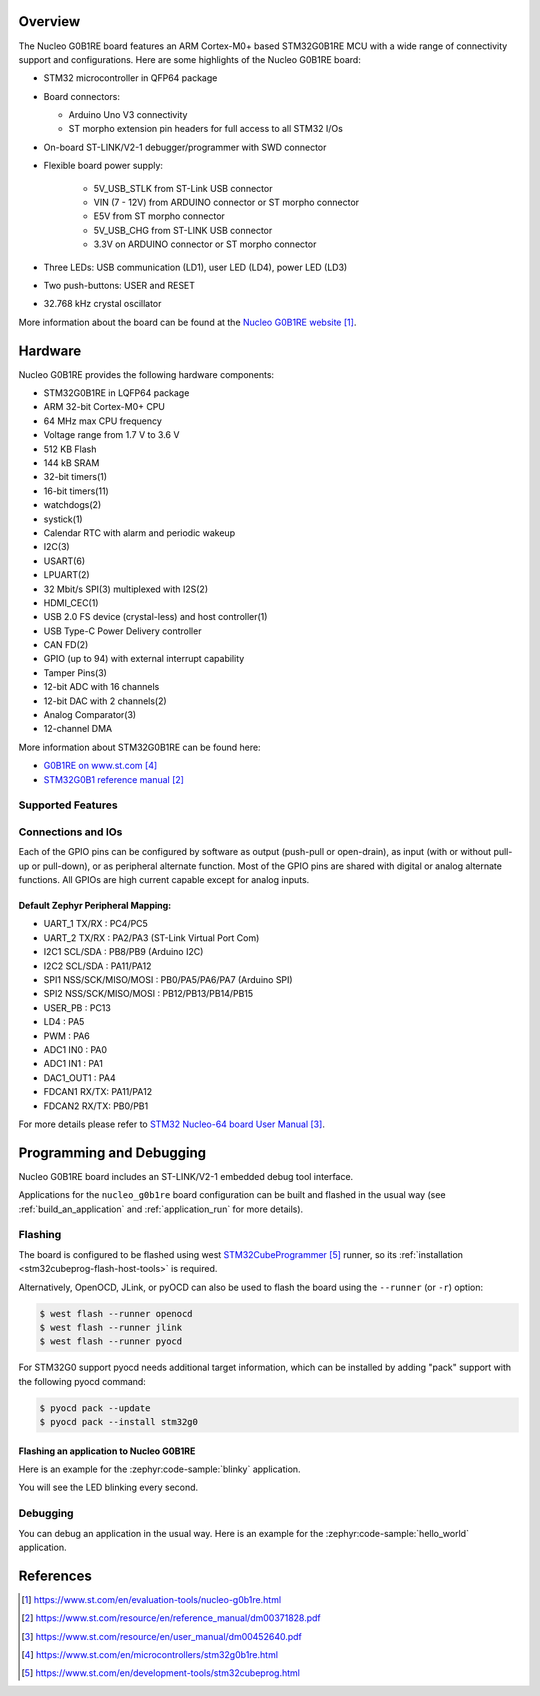 .. zephyr:board:: nucleo_g0b1re

Overview
********
The Nucleo G0B1RE board features an ARM Cortex-M0+ based STM32G0B1RE MCU
with a wide range of connectivity support and configurations. Here are
some highlights of the Nucleo G0B1RE board:

- STM32 microcontroller in QFP64 package
- Board connectors:

  - Arduino Uno V3 connectivity
  - ST morpho extension pin headers for full access to all STM32 I/Os

- On-board ST-LINK/V2-1 debugger/programmer with SWD connector
- Flexible board power supply:

   - 5V_USB_STLK from ST-Link USB connector
   - VIN (7 - 12V) from ARDUINO connector or ST morpho connector
   - E5V from ST morpho connector
   - 5V_USB_CHG from ST-LINK USB connector
   - 3.3V on ARDUINO connector or ST morpho connector

- Three LEDs: USB communication (LD1), user LED (LD4), power LED (LD3)
- Two push-buttons: USER and RESET
- 32.768 kHz crystal oscillator

More information about the board can be found at the `Nucleo G0B1RE website`_.

Hardware
********
Nucleo G0B1RE provides the following hardware components:

- STM32G0B1RE in LQFP64 package
- ARM 32-bit Cortex-M0+ CPU
- 64 MHz max CPU frequency
- Voltage range from 1.7 V to 3.6 V
- 512 KB Flash
- 144 kB SRAM
- 32-bit timers(1)
- 16-bit timers(11)
- watchdogs(2)
- systick(1)
- Calendar RTC with alarm and periodic wakeup
- I2C(3)
- USART(6)
- LPUART(2)
- 32 Mbit/s SPI(3) multiplexed with I2S(2)
- HDMI_CEC(1)
- USB 2.0 FS device (crystal-less) and host controller(1)
- USB Type-C Power Delivery controller
- CAN FD(2)
- GPIO (up to 94) with external interrupt capability
- Tamper Pins(3)
- 12-bit ADC with 16 channels
- 12-bit DAC with 2 channels(2)
- Analog Comparator(3)
- 12-channel DMA


More information about STM32G0B1RE can be found here:

- `G0B1RE on www.st.com`_
- `STM32G0B1 reference manual`_


Supported Features
==================

.. zephyr:board-supported-hw::

Connections and IOs
===================

Each of the GPIO pins can be configured by software as output (push-pull or open-drain), as
input (with or without pull-up or pull-down), or as peripheral alternate function. Most of the
GPIO pins are shared with digital or analog alternate functions. All GPIOs are high current
capable except for analog inputs.

Default Zephyr Peripheral Mapping:
----------------------------------

- UART_1 TX/RX : PC4/PC5
- UART_2 TX/RX : PA2/PA3 (ST-Link Virtual Port Com)
- I2C1 SCL/SDA : PB8/PB9 (Arduino I2C)
- I2C2 SCL/SDA : PA11/PA12
- SPI1 NSS/SCK/MISO/MOSI : PB0/PA5/PA6/PA7 (Arduino SPI)
- SPI2 NSS/SCK/MISO/MOSI : PB12/PB13/PB14/PB15
- USER_PB   : PC13
- LD4       : PA5
- PWM       : PA6
- ADC1 IN0  : PA0
- ADC1 IN1  : PA1
- DAC1_OUT1 : PA4
- FDCAN1 RX/TX: PA11/PA12
- FDCAN2 RX/TX: PB0/PB1

For more details please refer to `STM32 Nucleo-64 board User Manual`_.

Programming and Debugging
*************************

Nucleo G0B1RE board includes an ST-LINK/V2-1 embedded debug tool interface.

Applications for the ``nucleo_g0b1re`` board configuration can be built and
flashed in the usual way (see :ref:`build_an_application` and
:ref:`application_run` for more details).

Flashing
========

The board is configured to be flashed using west `STM32CubeProgrammer`_ runner,
so its :ref:`installation <stm32cubeprog-flash-host-tools>` is required.

Alternatively, OpenOCD, JLink, or pyOCD can also be used to flash the board using
the ``--runner`` (or ``-r``) option:

.. code-block:: console

   $ west flash --runner openocd
   $ west flash --runner jlink
   $ west flash --runner pyocd

For STM32G0 support pyocd needs additional target information,
which can be installed by adding "pack" support with the following pyocd command:

.. code-block:: console

   $ pyocd pack --update
   $ pyocd pack --install stm32g0

Flashing an application to Nucleo G0B1RE
----------------------------------------

Here is an example for the :zephyr:code-sample:`blinky` application.

.. zephyr-app-commands::
   :zephyr-app: samples/basic/blinky
   :board: nucleo_g0b1re
   :goals: build flash

You will see the LED blinking every second.

Debugging
=========

You can debug an application in the usual way.  Here is an example for the
:zephyr:code-sample:`hello_world` application.

.. zephyr-app-commands::
   :zephyr-app: samples/hello_world
   :board: nucleo_g0b1re
   :maybe-skip-config:
   :goals: debug

References
**********

.. target-notes::

.. _Nucleo G0B1RE website:
   https://www.st.com/en/evaluation-tools/nucleo-g0b1re.html

.. _STM32G0B1 reference manual:
   https://www.st.com/resource/en/reference_manual/dm00371828.pdf

.. _STM32 Nucleo-64 board User Manual:
   https://www.st.com/resource/en/user_manual/dm00452640.pdf

.. _G0B1RE on www.st.com:
   https://www.st.com/en/microcontrollers/stm32g0b1re.html

.. _STM32CubeProgrammer:
   https://www.st.com/en/development-tools/stm32cubeprog.html
